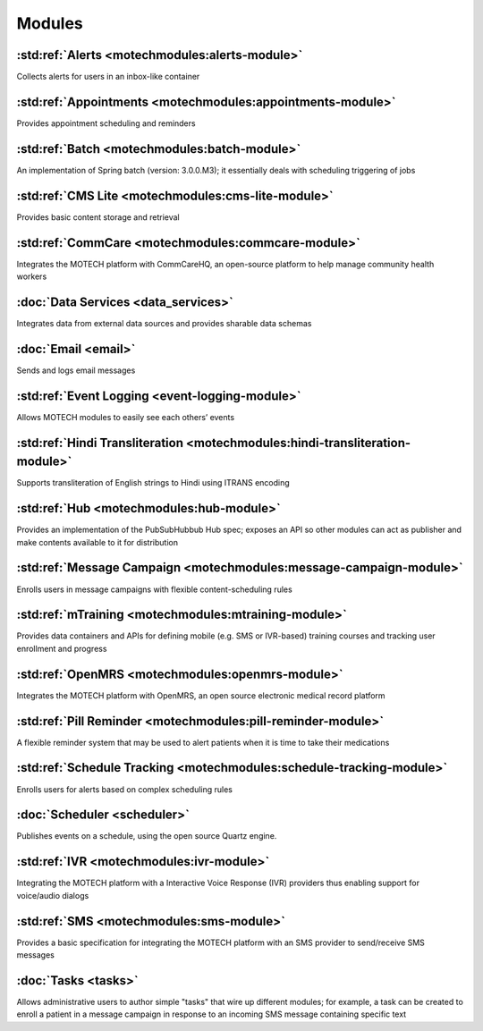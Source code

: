 .. _modules_list:

=======
Modules
=======

:std:ref:`Alerts <motechmodules:alerts-module>`
-------------------------------------------

Collects alerts for users in an inbox-like container

:std:ref:`Appointments <motechmodules:appointments-module>`
-------------------------------------------------------

Provides appointment scheduling and reminders

:std:ref:`Batch <motechmodules:batch-module>`
-----------------------------------------

An implementation of Spring batch (version: 3.0.0.M3); it essentially deals with scheduling triggering of jobs

:std:ref:`CMS Lite <motechmodules:cms-lite-module>`
-----------------------------------------------

Provides basic content storage and retrieval

:std:ref:`CommCare <motechmodules:commcare-module>`
-----------------------------------------------

Integrates the MOTECH platform with CommCareHQ, an open-source platform to help manage community health workers

:doc:`Data Services <data_services>`
------------------------------------

Integrates data from external data sources and provides sharable data schemas

:doc:`Email <email>`
--------------------

Sends and logs email messages

:std:ref:`Event Logging <event-logging-module>`
-------------------------------------------

Allows MOTECH modules to easily see each others’ events

:std:ref:`Hindi Transliteration <motechmodules:hindi-transliteration-module>`
-------------------------------------------------------------------------

Supports transliteration of English strings to Hindi using ITRANS encoding

:std:ref:`Hub <motechmodules:hub-module>`
-------------------------------------

Provides an implementation of the PubSubHubbub Hub spec; exposes an API so other modules can act as publisher and make contents available to it for distribution

:std:ref:`Message Campaign <motechmodules:message-campaign-module>`
---------------------------------------------------------------

Enrolls users in message campaigns with flexible content-scheduling rules

:std:ref:`mTraining <motechmodules:mtraining-module>`
-------------------------------------------------

Provides data containers and APIs for defining mobile (e.g. SMS or IVR-based) training courses and tracking user enrollment and progress

:std:ref:`OpenMRS <motechmodules:openmrs-module>`
---------------------------------------------

Integrates the MOTECH platform with OpenMRS, an open source electronic medical record platform

:std:ref:`Pill Reminder <motechmodules:pill-reminder-module>`
---------------------------------------------------------

A flexible reminder system that may be used to alert patients when it is time to take their medications

:std:ref:`Schedule Tracking <motechmodules:schedule-tracking-module>`
-----------------------------------------------------------------

Enrolls users for alerts based on complex scheduling rules

:doc:`Scheduler <scheduler>`
----------------------------

Publishes events on a schedule, using the open source Quartz engine.

:std:ref:`IVR <motechmodules:ivr-module>`
-------------------------------------

Integrating the MOTECH platform with a Interactive Voice Response (IVR) providers thus enabling support for voice/audio dialogs

:std:ref:`SMS <motechmodules:sms-module>`
-------------------------------------

Provides a basic specification for integrating the MOTECH platform with an SMS provider to send/receive SMS messages

:doc:`Tasks <tasks>`
--------------------

Allows administrative users to author simple "tasks" that wire up different modules; for example, a task can be created to enroll a patient in a message campaign in response to an incoming SMS message containing specific text
